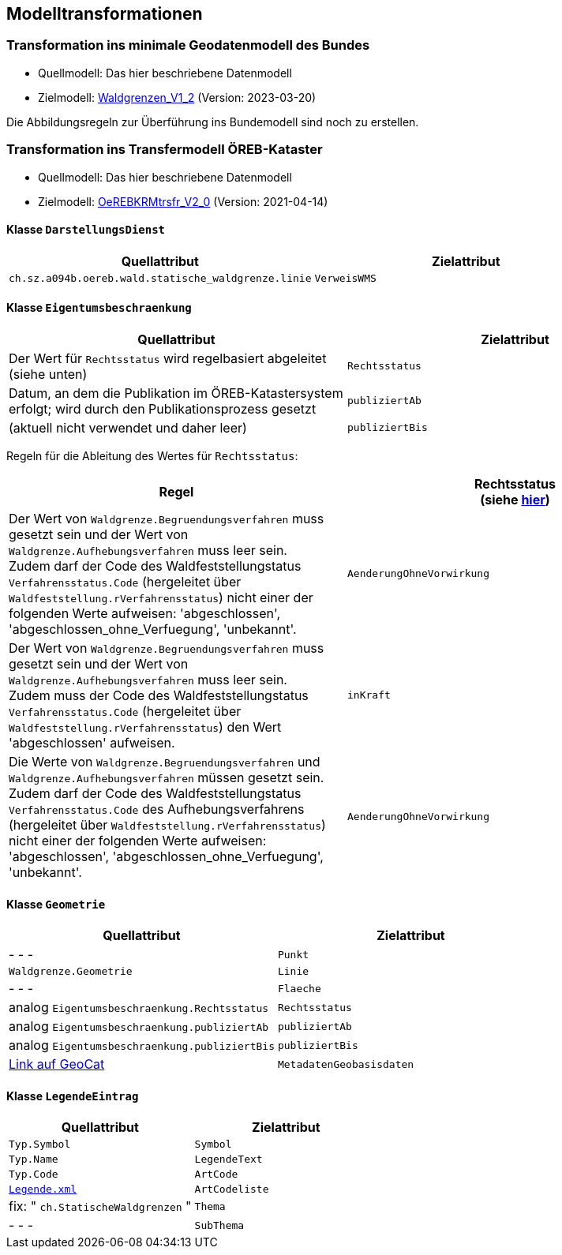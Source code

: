 == Modelltransformationen
=== Transformation ins minimale Geodatenmodell des Bundes
* Quellmodell: Das hier beschriebene Datenmodell
* Zielmodell: http://models.geo.admin.ch/BAFU/Waldgrenzen_V1_2.ili[Waldgrenzen_V1_2] (Version: 2023-03-20)

Die Abbildungsregeln zur Überführung ins Bundemodell sind noch zu erstellen.

=== Transformation ins Transfermodell ÖREB-Kataster
* Quellmodell: Das hier beschriebene Datenmodell
* Zielmodell: https://models.geo.admin.ch/V_D/OeREB/OeREBKRMtrsfr_V2_0.ili[OeREBKRMtrsfr_V2_0] (Version: 2021-04-14)

==== Klasse `+DarstellungsDienst+`
[cols=2*,options="header"]
|===
| Quellattribut | Zielattribut
| `+ch.sz.a094b.oereb.wald.statische_waldgrenze.linie+`
| `+VerweisWMS+`
|===

==== Klasse `+Eigentumsbeschraenkung+`
[cols=2*,options="header"]
|===
| Quellattribut | Zielattribut
| Der Wert für `+Rechtsstatus+` wird regelbasiert abgeleitet (siehe unten) | `+Rechtsstatus+`
| Datum, an dem die Publikation im ÖREB-Katastersystem erfolgt; wird durch den Publikationsprozess gesetzt m| publiziertAb
| (aktuell nicht verwendet und daher leer) m| publiziertBis
|===

Regeln für die Ableitung des Wertes für `+Rechtsstatus+`:
|===
h| Regel h| Rechtsstatus +
(siehe https://models.geo.admin.ch/V_D/OeREB/OeREBKRM_V2_0_Texte.xml[hier])
a| Der Wert von `+Waldgrenze.Begruendungsverfahren+` muss gesetzt sein und der Wert von `+Waldgrenze.Aufhebungsverfahren+` muss leer sein. +
Zudem darf der Code des Waldfeststellungstatus `+Verfahrensstatus.Code+` (hergeleitet über `+Waldfeststellung.rVerfahrensstatus+`) nicht einer der folgenden Werte aufweisen: 'abgeschlossen', 'abgeschlossen_ohne_Verfuegung', 'unbekannt'.
| `+AenderungOhneVorwirkung+`
| Der Wert von `+Waldgrenze.Begruendungsverfahren+` muss gesetzt sein und der Wert von `+Waldgrenze.Aufhebungsverfahren+` muss leer sein. +
Zudem muss der Code des Waldfeststellungstatus `+Verfahrensstatus.Code+` (hergeleitet über `+Waldfeststellung.rVerfahrensstatus+`) den Wert 'abgeschlossen' aufweisen. | `+inKraft+`
| Die Werte von `+Waldgrenze.Begruendungsverfahren+` und `+Waldgrenze.Aufhebungsverfahren+` müssen gesetzt sein. +
Zudem darf der Code des Waldfeststellungstatus `+Verfahrensstatus.Code+` des Aufhebungsverfahrens (hergeleitet über `+Waldfeststellung.rVerfahrensstatus+`) nicht einer der folgenden Werte aufweisen: 'abgeschlossen', 'abgeschlossen_ohne_Verfuegung', 'unbekannt'.
| `+AenderungOhneVorwirkung+`
|===

==== Klasse `+Geometrie+`
[cols=2*,options="header"]
|===
| Quellattribut | Zielattribut
| - - - m| Punkt
m| Waldgrenze.Geometrie m| Linie
| - - - m| Flaeche
| analog `+Eigentumsbeschraenkung.Rechtsstatus+` m| Rechtsstatus
| analog `+Eigentumsbeschraenkung.publiziertAb+` m| publiziertAb
| analog `+Eigentumsbeschraenkung.publiziertBis+` m| publiziertBis
| https://www.geocat.ch/geonetwork/srv/ger/catalog.search#/metadata/8646c41b-543e-401f-836d-4b6beca7370d[Link auf GeoCat] m| MetadatenGeobasisdaten
|===

==== Klasse `+LegendeEintrag+`
[cols=2*,options="header"]
|===
| Quellattribut | Zielattribut
m| Typ.Symbol m| Symbol
m| Typ.Name m| LegendeText
m| Typ.Code m| ArtCode
m| https://data.geo.sz.ch/public/Themen/A057b/[Legende.xml] m| ArtCodeliste
| fix: " `+ch.StatischeWaldgrenzen+` " m| Thema
| - - - m| SubThema
|===

ifdef::backend-pdf[]
<<<
endif::[]
